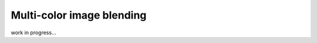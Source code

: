 .. _multicolor_blending:

Multi-color image blending
==========================

work in progress...